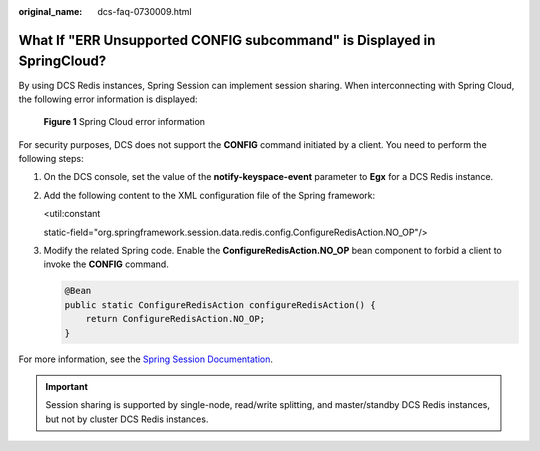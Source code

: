 :original_name: dcs-faq-0730009.html

.. _dcs-faq-0730009:

What If "ERR Unsupported CONFIG subcommand" is Displayed in SpringCloud?
========================================================================

By using DCS Redis instances, Spring Session can implement session sharing. When interconnecting with Spring Cloud, the following error information is displayed:


.. figure:: /_static/images/en-us_image_0266315619.png
   :alt: **Figure 1** Spring Cloud error information

   **Figure 1** Spring Cloud error information

For security purposes, DCS does not support the **CONFIG** command initiated by a client. You need to perform the following steps:

#. On the DCS console, set the value of the **notify-keyspace-event** parameter to **Egx** for a DCS Redis instance.

#. Add the following content to the XML configuration file of the Spring framework:

   <util:constant

   static-field="org.springframework.session.data.redis.config.ConfigureRedisAction.NO_OP"/>

#. Modify the related Spring code. Enable the **ConfigureRedisAction.NO_OP** bean component to forbid a client to invoke the **CONFIG** command.

   .. code-block::

      @Bean
      public static ConfigureRedisAction configureRedisAction() {
          return ConfigureRedisAction.NO_OP;
      }

For more information, see the `Spring Session Documentation <https://docs.spring.io/spring-session/docs/current/api/>`__.

.. important::

   Session sharing is supported by single-node, read/write splitting, and master/standby DCS Redis instances, but not by cluster DCS Redis instances.
